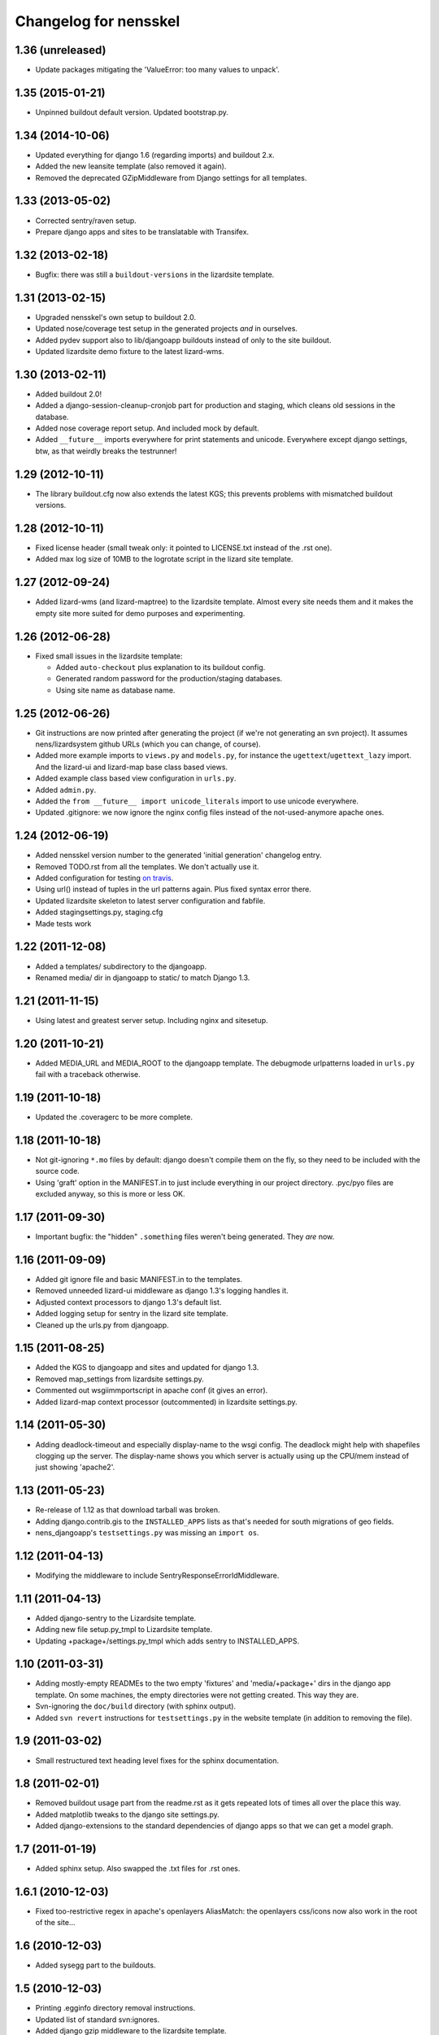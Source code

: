 Changelog for nensskel
======================


1.36 (unreleased)
-----------------

- Update packages mitigating the 'ValueError: too many values to unpack'.


1.35 (2015-01-21)
-----------------

- Unpinned buildout default version. Updated bootstrap.py.


1.34 (2014-10-06)
-----------------

- Updated everything for django 1.6 (regarding imports) and buildout 2.x.

- Added the new leansite template (also removed it again).

- Removed the deprecated GZipMiddleware from Django settings for all templates.


1.33 (2013-05-02)
-----------------

- Corrected sentry/raven setup.

- Prepare django apps and sites to be translatable with Transifex.


1.32 (2013-02-18)
-----------------

- Bugfix: there was still a ``buildout-versions`` in the lizardsite template.


1.31 (2013-02-15)
-----------------

- Upgraded nensskel's own setup to buildout 2.0.

- Updated nose/coverage test setup in the generated projects *and* in ourselves.

- Added pydev support also to lib/djangoapp buildouts instead of only to the
  site buildout.

- Updated lizardsite demo fixture to the latest lizard-wms.


1.30 (2013-02-11)
-----------------

- Added buildout 2.0!

- Added a django-session-cleanup-cronjob part for production and staging,
  which cleans old sessions in the database.

- Added nose coverage report setup. And included mock by default.

- Added ``__future__`` imports everywhere for print statements and unicode.
  Everywhere except django settings, btw, as that weirdly breaks the
  testrunner!


1.29 (2012-10-11)
-----------------

- The library buildout.cfg now also extends the latest KGS; this
  prevents problems with mismatched buildout versions.


1.28 (2012-10-11)
-----------------

- Fixed license header (small tweak only: it pointed to LICENSE.txt
  instead of the .rst one).

- Added max log size of 10MB to the logrotate script in the lizard
  site template.


1.27 (2012-09-24)
-----------------

- Added lizard-wms (and lizard-maptree) to the lizardsite template. Almost
  every site needs them and it makes the empty site more suited for demo
  purposes and experimenting.


1.26 (2012-06-28)
-----------------

- Fixed small issues in the lizardsite template:

  - Added ``auto-checkout`` plus explanation to its buildout config.

  - Generated random password for the production/staging databases.

  - Using site name as database name.


1.25 (2012-06-26)
-----------------

- Git instructions are now printed after generating the project (if we're not
  generating an svn project). It assumes nens/lizardsystem github URLs (which
  you can change, of course).

- Added more example imports to ``views.py`` and ``models.py``, for instance
  the ``ugettext``/``ugettext_lazy`` import. And the lizard-ui and lizard-map
  base class based views.

- Added example class based view configuration in ``urls.py``.

- Added ``admin.py``.

- Added the ``from __future__ import unicode_literals`` import to use unicode
  everywhere.

- Updated .gitignore: we now ignore the nginx config files instead of the
  not-used-anymore apache ones.


1.24 (2012-06-19)
-----------------

- Added nensskel version number to the generated 'initial generation'
  changelog entry.

- Removed TODO.rst from all the templates. We don't actually use it.

- Added configuration for testing `on travis
  <http://travis-ci.org/#!/lizardsystem/nensskel>`_.

- Using url() instead of tuples in the url patterns again. Plus fixed syntax
  error there.

- Updated lizardsite skeleton to latest server configuration and
  fabfile.

- Added stagingsettings.py, staging.cfg

- Made tests work


1.22 (2011-12-08)
-----------------

- Added a templates/ subdirectory to the djangoapp.

- Renamed media/ dir in djangoapp to static/ to match Django 1.3.


1.21 (2011-11-15)
-----------------

- Using latest and greatest server setup. Including nginx and sitesetup.


1.20 (2011-10-21)
-----------------

- Added MEDIA_URL and MEDIA_ROOT to the djangoapp template. The debugmode
  urlpatterns loaded in ``urls.py`` fail with a traceback otherwise.


1.19 (2011-10-18)
-----------------

- Updated the .coveragerc to be more complete.


1.18 (2011-10-18)
-----------------

- Not git-ignoring ``*.mo`` files by default: django doesn't compile them on
  the fly, so they need to be included with the source code.

- Using 'graft' option in the MANIFEST.in to just include everything in our
  project directory. .pyc/pyo files are excluded anyway, so this is more or
  less OK.


1.17 (2011-09-30)
-----------------

- Important bugfix: the "hidden" ``.something`` files weren't being
  generated. They *are* now.


1.16 (2011-09-09)
-----------------

- Added git ignore file and basic MANIFEST.in to the templates.

- Removed unneeded lizard-ui middleware as django 1.3's logging handles it.

- Adjusted context processors to django 1.3's default list.

- Added logging setup for sentry in the lizard site template.

- Cleaned up the urls.py from djangoapp.


1.15 (2011-08-25)
-----------------

- Added the KGS to djangoapp and sites and updated for django 1.3.

- Removed map_settings from lizardsite settings.py.

- Commented out wsgiimmportscript in apache conf (it gives an error).

- Added lizard-map context processor (outcommented) in lizardsite
  settings.py.


1.14 (2011-05-30)
-----------------

- Adding deadlock-timeout and especially display-name to the wsgi config. The
  deadlock might help with shapefiles clogging up the server. The display-name
  shows you which server is actually using up the CPU/mem instead of just
  showing 'apache2'.


1.13 (2011-05-23)
-----------------

- Re-release of 1.12 as that download tarball was broken.

- Adding django.contrib.gis to the ``INSTALLED_APPS`` lists as that's needed
  for south migrations of geo fields.

- nens_djangoapp's ``testsettings.py`` was missing an ``import os``.


1.12 (2011-04-13)
-----------------

- Modifying the middleware to include SentryResponseErrorIdMiddleware.


1.11 (2011-04-13)
-----------------

- Added django-sentry to the Lizardsite template.
- Adding new file setup.py_tmpl to Lizardsite template.
- Updating +package+/settings.py_tmpl which adds sentry to INSTALLED_APPS.


1.10 (2011-03-31)
-----------------

- Adding mostly-empty READMEs to the two empty 'fixtures' and
  'media/+package+' dirs in the django app template. On some machines, the
  empty directories were not getting created. This way they are.

- Svn-ignoring the ``doc/build`` directory (with sphinx output).

- Added ``svn revert`` instructions for ``testsettings.py`` in the website
  template (in addition to removing the file).


1.9 (2011-03-02)
----------------

- Small restructured text heading level fixes for the sphinx documentation.


1.8 (2011-02-01)
----------------

- Removed buildout usage part from the readme.rst as it gets repeated
  lots of times all over the place this way.

- Added matplotlib tweaks to the django site settings.py.

- Added django-extensions to the standard dependencies of django apps
  so that we can get a model graph.


1.7 (2011-01-19)
----------------

- Added sphinx setup.  Also swapped the .txt files for .rst ones.


1.6.1 (2010-12-03)
------------------

- Fixed too-restrictive regex in apache's openlayers AliasMatch: the
  openlayers css/icons now also work in the root of the site...


1.6 (2010-12-03)
----------------

- Added sysegg part to the buildouts.


1.5 (2010-12-03)
----------------

- Printing .egginfo directory removal instructions.

- Updated list of standard svn:ignores.

- Added django gzip middleware to the lizardsite template.

- Added lizard-ui's traceback logging middleware to lizardsite.

- Added lizard-map's map settings to the django settings.py in lizardsite.

- Removed windows apache configuration.

- Added gzip ("mod_deflate") for js/css in the apache config.

- Eternally caching the django-compressor combined js/css files.

- Added logging setup to lizardsite.

- Added 500.html and 404.html to lizardsite template.

- Added openlayers img/ and theme/ aliases to compensate for openlayers'
  weirdness.

- Added extra part to the lizardsite buildout for automatic ``bin/django
  build_static`` running so we won't ever forget to do that.

- Updated database settings to new django multiple databases style.


1.4 (2010-10-15)
----------------

- Added setup.cfg that tells nose to output xml test reports for use with
  Hudson.

- Fixes to the test setup of django_app.


1.3 (2010-10-01)
----------------

- Added copyright notice at the top of every file including pointer to the
  LICENSE.txt GPL file.  No, I'm not copy/pasting 10 unneeded lines of GPL
  boilerplate into every file.


1.2 (2010-08-25)
----------------

- Bootstrap.py adjustments: using the 1.4.x buildout one for now.


1.1.1 (2010-08-10)
------------------

- Documentation update.


1.1 (2010-08-10)
----------------

- Changed test setup of djangoapp and lizardsite to match Reinout's latest
  experiments :-)


1.0 (2010-08-03)
----------------

- Added coverage support both to nensskel itself and to the templates.


0.5 (2010-08-02)
----------------

- Added django compressor settings to the lizardsite template.

- Added lizard-ui as a standard dependency for django applications.


0.4 (2010-05-20)
----------------

- Removed ipython as it regularly fails to download, sadly.  Can be re-added
  after buildout gains a timeout setting (in the .cfg files).


0.3 (2010-03-22)
----------------

- Django STATIC_URL/MEDIA_URL clarification and usage improvement after
  discussion on http://bitbucket.org/jezdez/django-staticfiles/issue/12/

- Added apache config (with a separate one for windows that still needs some
  work).


0.2 (2010-02-12)
----------------

- Django fixes after using skeleton in real life.


0.1 (2010-02-11)
----------------

- Added ``nensskel`` script as a handy wrapper around ``paster create``.

- Added lizardsite skeleton (which needs checking and probably modifications).

- Added djangoapp skeleton.

- Added library skeleton.

- Added test that creates instances of all skeletons and runs their
  bin/buildout.  Smoke test: switch everything on and see if smoke comes out.

- Reinout copied relevant parts from the thaskel and zestskel that he made for
  the two previous companies he worked for.
